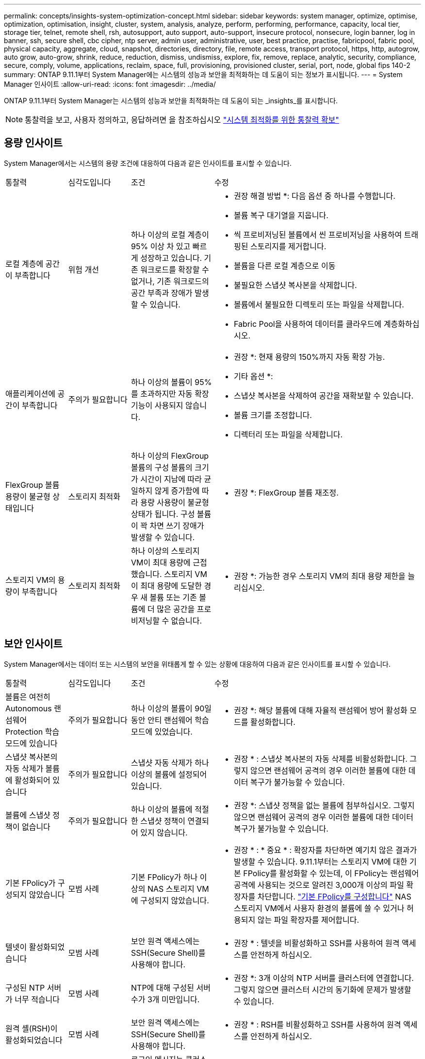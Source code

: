 ---
permalink: concepts/insights-system-optimization-concept.html 
sidebar: sidebar 
keywords: system manager, optimize, optimise, optimization, optimisation, insight, cluster, system, analysis, analyze, perform, performing, performance, capacity, local tier, storage tier, telnet, remote shell, rsh, autosupport, auto support, auto-support, insecure protocol, nonsecure, login banner, log in banner, ssh, secure shell, cbc cipher, ntp server, admin user, administrative, user, best practice, practise, fabricpool, fabric pool, physical capacity, aggregate, cloud, snapshot, directories, directory, file, remote access, transport protocol, https, http, autogrow, auto grow, auto-grow, shrink, reduce, reduction, dismiss, undismiss, explore, fix, remove, replace, analytic, security, compliance, secure, comply, volume, applications, reclaim, space, full, provisioning, provisioned cluster, serial, port, node, global fips 140-2 
summary: ONTAP 9.11.1부터 System Manager에는 시스템의 성능과 보안을 최적화하는 데 도움이 되는 정보가 표시됩니다. 
---
= System Manager 인사이트
:allow-uri-read: 
:icons: font
:imagesdir: ../media/


[role="lead"]
ONTAP 9.11.1부터 System Manager는 시스템의 성능과 보안을 최적화하는 데 도움이 되는 _insights_를 표시합니다.


NOTE: 통찰력을 보고, 사용자 정의하고, 응답하려면 을 참조하십시오 link:../insights-system-optimization-task.html["시스템 최적화를 위한 통찰력 확보"]



== 용량 인사이트

System Manager에서는 시스템의 용량 조건에 대응하여 다음과 같은 인사이트를 표시할 수 있습니다.

[cols="15,15,20,50"]
|===


| 통찰력 | 심각도입니다 | 조건 | 수정 


 a| 
로컬 계층에 공간이 부족합니다
 a| 
위험 개선
 a| 
하나 이상의 로컬 계층이 95% 이상 차 있고 빠르게 성장하고 있습니다. 기존 워크로드를 확장할 수 없거나, 기존 워크로드의 공간 부족과 장애가 발생할 수 있습니다.
 a| 
* 권장 해결 방법 *: 다음 옵션 중 하나를 수행합니다.

* 볼륨 복구 대기열을 지웁니다.
* 씩 프로비저닝된 볼륨에서 씬 프로비저닝을 사용하여 트래핑된 스토리지를 제거합니다.
* 볼륨을 다른 로컬 계층으로 이동
* 불필요한 스냅샷 복사본을 삭제합니다.
* 볼륨에서 불필요한 디렉토리 또는 파일을 삭제합니다.
* Fabric Pool을 사용하여 데이터를 클라우드에 계층화하십시오.




 a| 
애플리케이션에 공간이 부족합니다
 a| 
주의가 필요합니다
 a| 
하나 이상의 볼륨이 95%를 초과하지만 자동 확장 기능이 사용되지 않습니다.
 a| 
* 권장 *: 현재 용량의 150%까지 자동 확장 가능.

* 기타 옵션 *:

* 스냅샷 복사본을 삭제하여 공간을 재확보할 수 있습니다.
* 볼륨 크기를 조정합니다.
* 디렉터리 또는 파일을 삭제합니다.




 a| 
FlexGroup 볼륨 용량이 불균형 상태입니다
 a| 
스토리지 최적화
 a| 
하나 이상의 FlexGroup 볼륨의 구성 볼륨의 크기가 시간이 지남에 따라 균일하지 않게 증가함에 따라 용량 사용량이 불균형 상태가 됩니다.  구성 볼륨이 꽉 차면 쓰기 장애가 발생할 수 있습니다.
 a| 
* 권장 *: FlexGroup 볼륨 재조정.



 a| 
스토리지 VM의 용량이 부족합니다
 a| 
스토리지 최적화
 a| 
하나 이상의 스토리지 VM이 최대 용량에 근접했습니다.  스토리지 VM이 최대 용량에 도달한 경우 새 볼륨 또는 기존 볼륨에 더 많은 공간을 프로비저닝할 수 없습니다.
 a| 
* 권장 *: 가능한 경우 스토리지 VM의 최대 용량 제한을 늘리십시오.

|===


== 보안 인사이트

System Manager에서는 데이터 또는 시스템의 보안을 위태롭게 할 수 있는 상황에 대응하여 다음과 같은 인사이트를 표시할 수 있습니다.

[cols="15,15,20,50"]
|===


| 통찰력 | 심각도입니다 | 조건 | 수정 


 a| 
볼륨은 여전히 Autonomous 랜섬웨어 Protection 학습 모드에 있습니다
 a| 
주의가 필요합니다
 a| 
하나 이상의 볼륨이 90일 동안 안티 랜섬웨어 학습 모드에 있었습니다.
 a| 
* 권장 *: 해당 볼륨에 대해 자율적 랜섬웨어 방어 활성화 모드를 활성화합니다.



 a| 
스냅샷 복사본의 자동 삭제가 볼륨에 활성화되어 있습니다
 a| 
주의가 필요합니다
 a| 
스냅샷 자동 삭제가 하나 이상의 볼륨에 설정되어 있습니다.
 a| 
* 권장 * : 스냅샷 복사본의 자동 삭제를 비활성화합니다. 그렇지 않으면 랜섬웨어 공격의 경우 이러한 볼륨에 대한 데이터 복구가 불가능할 수 있습니다.



 a| 
볼륨에 스냅샷 정책이 없습니다
 a| 
주의가 필요합니다
 a| 
하나 이상의 볼륨에 적절한 스냅샷 정책이 연결되어 있지 않습니다.
 a| 
* 권장 *: 스냅샷 정책을 없는 볼륨에 첨부하십시오. 그렇지 않으면 랜섬웨어 공격의 경우 이러한 볼륨에 대한 데이터 복구가 불가능할 수 있습니다.



 a| 
기본 FPolicy가 구성되지 않았습니다
 a| 
모범 사례
 a| 
기본 FPolicy가 하나 이상의 NAS 스토리지 VM에 구성되지 않았습니다.
 a| 
* 권장 * : * 중요 * : 확장자를 차단하면 예기치 않은 결과가 발생할 수 있습니다. 9.11.1부터는 스토리지 VM에 대한 기본 FPolicy를 활성화할 수 있는데, 이 FPolicy는 랜섬웨어 공격에 사용되는 것으로 알려진 3,000개 이상의 파일 확장자를 차단합니다. link:../insights-configure-native-fpolicy-task.html["기본 FPolicy를 구성합니다"] NAS 스토리지 VM에서 사용자 환경의 볼륨에 쓸 수 있거나 허용되지 않는 파일 확장자를 제어합니다.



 a| 
텔넷이 활성화되었습니다
 a| 
모범 사례
 a| 
보안 원격 액세스에는 SSH(Secure Shell)를 사용해야 합니다.
 a| 
* 권장 * : 텔넷을 비활성화하고 SSH를 사용하여 원격 액세스를 안전하게 하십시오.



 a| 
구성된 NTP 서버가 너무 적습니다
 a| 
모범 사례
 a| 
NTP에 대해 구성된 서버 수가 3개 미만입니다.
 a| 
* 권장 *: 3개 이상의 NTP 서버를 클러스터에 연결합니다.  그렇지 않으면 클러스터 시간의 동기화에 문제가 발생할 수 있습니다.



 a| 
원격 셸(RSH)이 활성화되었습니다
 a| 
모범 사례
 a| 
보안 원격 액세스에는 SSH(Secure Shell)를 사용해야 합니다.
 a| 
* 권장 * : RSH를 비활성화하고 SSH를 사용하여 원격 액세스를 안전하게 하십시오.



 a| 
로그인 배너가 구성되지 않았습니다
 a| 
모범 사례
 a| 
로그인 메시지는 클러스터, 스토리지 VM 또는 둘 다에 대해 구성되지 않습니다.
 a| 
* 권장 *: 클러스터 및 스토리지 VM에 대한 로그인 배너를 설정하고 사용을 활성화합니다.



 a| 
AutoSupport는 안전하지 않은 프로토콜을 사용하고 있습니다
 a| 
모범 사례
 a| 
AutoSupport가 HTTPS를 통해 통신하도록 구성되지 않았습니다.
 a| 
* 권장 *: AutoSupport 메시지를 기술 지원 부서에 전송하기 위한 기본 전송 프로토콜로 HTTPS를 사용하는 것이 좋습니다.



 a| 
기본 관리자 사용자가 잠겨 있지 않습니다
 a| 
모범 사례
 a| 
아무도 기본 관리 계정(admin 또는 diag)을 사용하여 로그인하지 않았으며 이러한 계정은 잠겨 있지 않습니다.
 a| 
* 권장 * : 사용하지 않을 때 기본 관리 계정을 잠급니다.



 a| 
SSH(Secure Shell)에서 비보안 암호를 사용하고 있습니다
 a| 
모범 사례
 a| 
현재 구성은 비보안 CBC 암호를 사용합니다.
 a| 
* 권장 * : 방문자와의 안전한 통신을 보호하기 위해 웹 서버에 보안 암호화만 허용해야 합니다. "ais128-CBC", "AES192-CBC", "AES256-CBC" 및 "3DES-CBC"와 같이 "CBC"가 포함된 이름이 있는 암호를 제거합니다.



 a| 
글로벌 FIPS 140-2 규정 준수가 비활성화되었습니다
 a| 
모범 사례
 a| 
클러스터에서 글로벌 FIPS 140-2 규정 준수가 비활성화되었습니다.
 a| 
* 권장 *: 보안상의 이유로 ONTAP가 외부 클라이언트 또는 서버 클라이언트와 안전하게 통신할 수 있도록 글로벌 FIPS 140-2 호환 암호화를 활성화해야 합니다.



 a| 
볼륨은 랜섬웨어 공격을 모니터링하지 않습니다
 a| 
주의가 필요합니다
 a| 
하나 이상의 볼륨에서 자율적 랜섬웨어 방어 기능이 비활성화되었습니다.
 a| 
* 권장 * : 볼륨에서 자율적 랜섬웨어 보호를 활성화합니다. 그렇지 않으면 볼륨이 위협받거나 공격을 받고 있는 경우를 알 수 없습니다.



 a| 
스토리지 VM은 자율적 랜섬웨어 방어에 대해 구성되지 않습니다
 a| 
모범 사례
 a| 
하나 이상의 스토리지 VM이 자율적 랜섬웨어 방지에 대해 구성되지 않았습니다.
 a| 
* 권장 *: 스토리지 VM에서 자율적 랜섬웨어 보호를 활성화합니다. 그렇지 않으면 스토리지 VM이 위협되거나 공격 당하는 시기를 모를 수 있습니다.

|===


== 구성 인사이트

System Manager에서는 시스템 구성과 관련된 우려 사항에 대한 다음과 같은 인사이트를 표시할 수 있습니다.

[cols="15,15,20,50"]
|===


| 통찰력 | 심각도입니다 | 조건 | 수정 


 a| 
클러스터가 알림에 대해 구성되지 않았습니다
 a| 
모범 사례
 a| 
이메일, Webhook 또는 SNMP Traphost는 클러스터 문제에 대한 알림을 받을 수 있도록 구성되어 있지 않습니다.
 a| 
* 권장 *: 클러스터에 대한 알림을 구성합니다.



 a| 
클러스터가 자동 업데이트를 위해 구성되지 않았습니다.
 a| 
모범 사례
 a| 
클러스터가 최신 디스크 검증 패키지, 디스크 펌웨어, 쉘프 펌웨어, SP/BMC 펌웨어 또는 보안 파일이 사용 가능한 경우 자동 업데이트를 수신하도록 구성되지 않았습니다.
 a| 
* 권장 * : 이 기능을 활성화합니다.



 a| 
클러스터 펌웨어가 최신 상태가 아닙니다
 a| 
모범 사례
 a| 
시스템에 향상된 성능, 보안 패치 또는 클러스터를 보호하는 데 도움이 되는 새로운 기능이 있을 수 있는 최신 펌웨어 업데이트가 없습니다.
 a| 
* 권장 *: ONTAP 펌웨어를 업데이트합니다.

|===